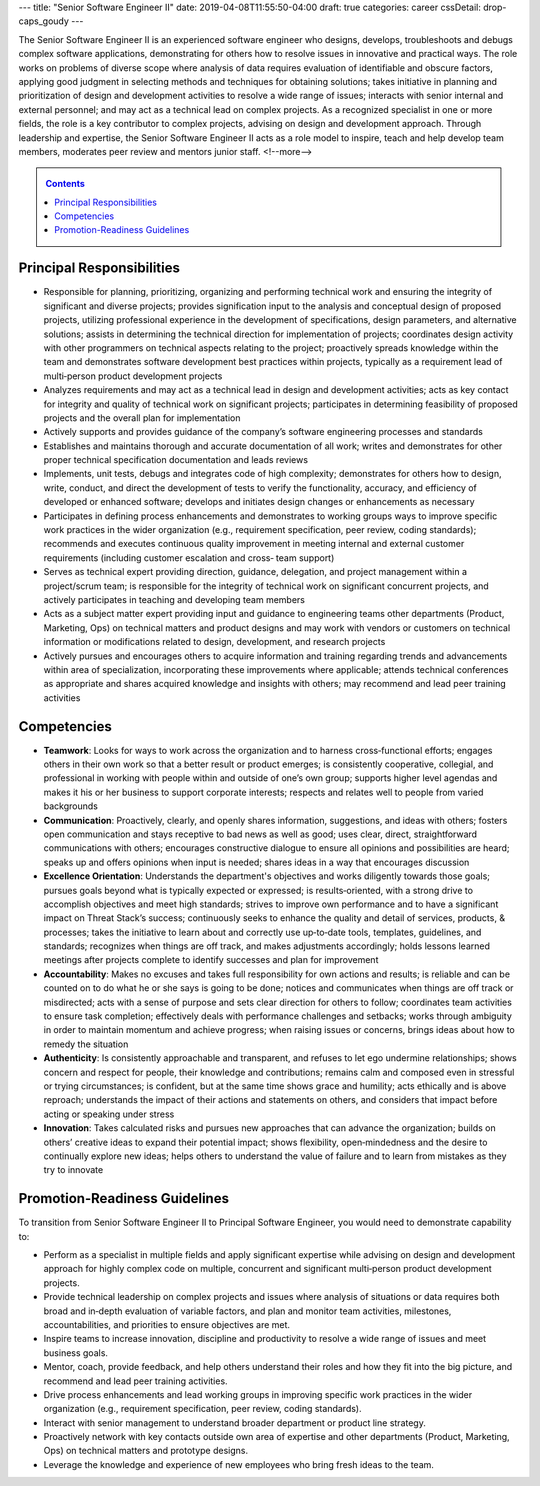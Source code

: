---
title: "Senior Software Engineer II"
date: 2019-04-08T11:55:50-04:00
draft: true
categories: career
cssDetail: drop-caps_goudy
---

The Senior Software Engineer II is an experienced software engineer who designs, develops, troubleshoots and debugs complex software applications, demonstrating for others how to resolve issues in innovative and practical ways. The role works on problems of diverse scope where analysis of data requires evaluation of identifiable and obscure factors, applying good judgment in selecting methods and techniques for obtaining solutions; takes initiative in planning and prioritization of design and development activities to resolve a wide range of issues; interacts with senior internal and external personnel; and may act as a technical lead on complex projects. As a recognized specialist in one or more fields, the role is a key contributor to complex projects, advising on design and development approach. Through leadership and expertise, the Senior Software Engineer II acts as a role model to inspire, teach and help develop team members, moderates peer review and mentors junior staff.
<!--more-->

.. _contents:

.. contents:: Contents
   :class: sidebar

Principal Responsibilities
**************************

* Responsible for planning, prioritizing, organizing and performing technical work and ensuring the integrity of significant and diverse projects; provides signification input to the analysis and conceptual design of proposed projects, utilizing professional experience in the development of specifications, design parameters, and alternative solutions; assists in determining the technical direction for implementation of projects; coordinates design activity with other programmers on technical aspects relating to the project; proactively spreads knowledge within the team and demonstrates software development best practices within projects, typically as a requirement lead of multi‐person product development projects
* Analyzes requirements and may act as a technical lead in design and development activities; acts as key contact for integrity and quality of technical work on significant projects; participates in determining feasibility of proposed projects and the overall plan for implementation
* Actively supports and provides guidance of the company’s software engineering processes and standards
* Establishes and maintains thorough and accurate documentation of all work; writes and demonstrates for other proper technical specification documentation and leads reviews
* Implements, unit tests, debugs and integrates code of high complexity; demonstrates for others how to design, write, conduct, and direct the development of tests to verify the functionality, accuracy, and efficiency of developed or enhanced software; develops and initiates design changes or enhancements as necessary
* Participates in defining process enhancements and demonstrates to working groups ways to improve specific work practices in the wider organization (e.g., requirement specification, peer review, coding standards); recommends and executes continuous quality improvement in meeting internal and external customer requirements (including customer escalation and cross‐ team support)
* Serves as technical expert providing direction, guidance, delegation, and project management within a project/scrum team; is responsible for the integrity of technical work on significant concurrent projects, and actively participates in teaching and developing team members
* Acts as a subject matter expert providing input and guidance to engineering teams other departments (Product, Marketing, Ops) on technical matters and product designs and may work with vendors or customers on technical information or modifications related to design, development, and research projects
* Actively pursues and encourages others to acquire information and training regarding trends and advancements within area of specialization, incorporating these improvements where applicable; attends technical conferences as appropriate and shares acquired knowledge and insights with others; may recommend and lead peer training activities

Competencies
************

* **Teamwork**: Looks for ways to work across the organization and to harness cross‐functional efforts; engages others in their own work so that a better result or product emerges; is consistently cooperative, collegial, and professional in working with people within and outside of one’s own group; supports higher level agendas and makes it his or her business to support corporate interests; respects and relates well to people from varied backgrounds
* **Communication**: Proactively, clearly, and openly shares information, suggestions, and ideas with others; fosters open communication and stays receptive to bad news as well as good; uses clear, direct, straightforward communications with others; encourages constructive dialogue to ensure all opinions and possibilities are heard; speaks up and offers opinions when input is needed; shares ideas in a way that encourages discussion
* **Excellence Orientation**: Understands the department's objectives and works diligently towards those goals; pursues goals beyond what is typically expected or expressed; is results‐oriented, with a strong drive to accomplish objectives and meet high standards; strives to improve own performance and to have a significant impact on Threat Stack’s success; continuously seeks to enhance the quality and detail of services, products, & processes; takes the initiative to learn about and correctly use up‐to‐date tools, templates, guidelines, and standards; recognizes when things are off track, and makes adjustments accordingly; holds lessons learned meetings after projects complete to identify successes and plan for improvement
* **Accountability**: Makes no excuses and takes full responsibility for own actions and results; is reliable and can be counted on to do what he or she says is going to be done; notices and communicates when things are off track or misdirected; acts with a sense of purpose and sets clear direction for others to follow; coordinates team activities to ensure task completion; effectively deals with performance challenges and setbacks; works through ambiguity in order to maintain momentum and achieve progress; when raising issues or concerns, brings ideas about how to remedy the situation
* **Authenticity**: Is consistently approachable and transparent, and refuses to let ego undermine relationships; shows concern and respect for people, their knowledge and contributions; remains calm and composed even in stressful or trying circumstances; is confident, but at the same time shows grace and humility; acts ethically and is above reproach; understands the impact of their actions and statements on others, and considers that impact before acting or speaking under stress
* **Innovation**: Takes calculated risks and pursues new approaches that can advance the organization; builds on others’ creative ideas to expand their potential impact; shows flexibility, open‐mindedness and the desire to continually explore new ideas; helps others to understand the value of failure and to learn from mistakes as they try to innovate

Promotion-Readiness Guidelines
******************************

To transition from Senior Software Engineer II to Principal Software Engineer, you would need to demonstrate capability to:

* Perform as a specialist in multiple fields and apply significant expertise while advising on design and development approach for highly complex code on multiple, concurrent and significant multi‐person product development projects.
* Provide technical leadership on complex projects and issues where analysis of situations or data requires both broad and in‐depth evaluation of variable factors, and plan and monitor team activities, milestones, accountabilities, and priorities to ensure objectives are met.
* Inspire teams to increase innovation, discipline and productivity to resolve a wide range of issues and meet business goals.
* Mentor, coach, provide feedback, and help others understand their roles and how they fit into the big picture, and recommend and lead peer training activities.
* Drive process enhancements and lead working groups in improving specific work practices in the wider organization (e.g., requirement specification, peer review, coding standards).
* Interact with senior management to understand broader department or product line strategy.
* Proactively network with key contacts outside own area of expertise and other departments (Product, Marketing, Ops) on technical matters and prototype designs.
* Leverage the knowledge and experience of new employees who bring fresh ideas to the team.
